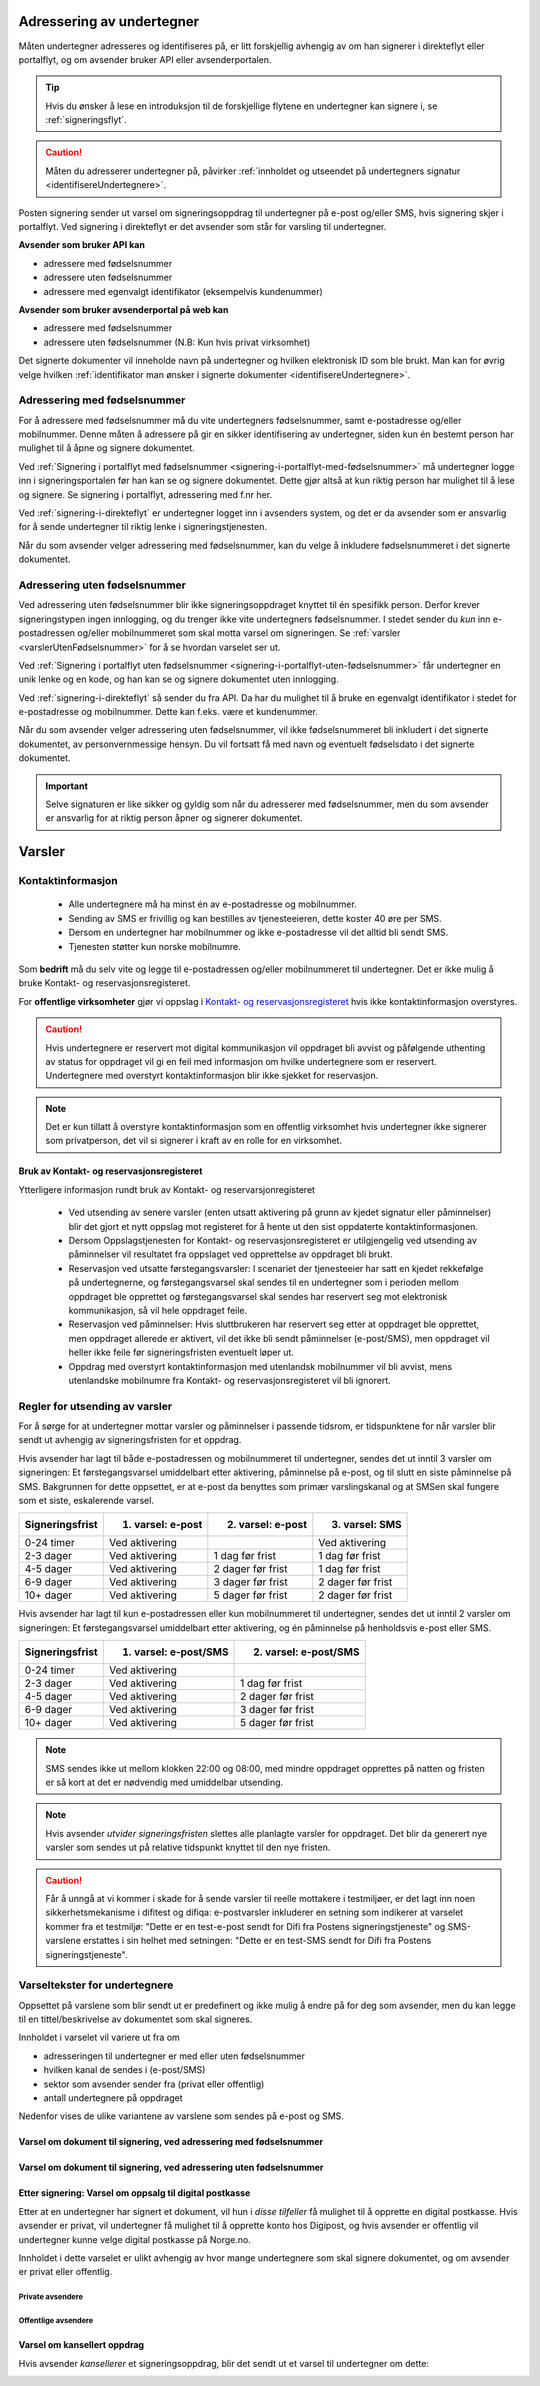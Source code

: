 .. _adressering-av-undertegner:

Adressering av undertegner
***************************
Måten undertegner adresseres og identifiseres på, er litt forskjellig avhengig av om han signerer i direkteflyt eller portalflyt, og om avsender bruker API eller avsenderportalen.

..  TIP::
    Hvis du ønsker å lese en introduksjon til de forskjellige flytene en undertegner kan signere i, se :ref:`signeringsflyt`.

..  CAUTION::
    Måten du adresserer undertegner på, påvirker :ref:`innholdet og utseendet på undertegners signatur <identifisereUndertegnere>`.

Posten signering sender ut varsel om signeringsoppdrag til undertegner på e-post og/eller SMS, hvis signering skjer i portalflyt. Ved signering i direkteflyt er det avsender som står for varsling til undertegner.

**Avsender som bruker API kan**

- adressere med fødselsnummer
- adressere uten fødselsnummer
- adressere med egenvalgt identifikator (eksempelvis kundenummer)

**Avsender som bruker avsenderportal på web kan**

- adressere med fødselsnummer
- adressere uten fødselsnummer (N.B: Kun hvis privat virksomhet)


Det signerte dokumenter vil inneholde navn på undertegner og hvilken elektronisk ID som ble brukt. Man kan for øvrig velge hvilken :ref:`identifikator man ønsker i signerte dokumenter <identifisereUndertegnere>`. 


Adressering med fødselsnummer
===============================
For å adressere med fødselsnummer må du vite undertegners fødselsnummer, samt e-postadresse og/eller mobilnummer. Denne måten å adressere på gir en sikker identifisering av undertegner, siden kun én bestemt person har mulighet til å åpne og signere dokumentet.

Ved :ref:`Signering i portalflyt med fødselsnummer <signering-i-portalflyt-med-fødselsnummer>` må undertegner logge inn i signeringsportalen før han kan se og signere dokumentet. Dette gjør altså at kun riktig person har mulighet til å lese og signere. Se signering i portalflyt, adressering med f.nr her.

Ved :ref:`signering-i-direkteflyt` er undertegner logget inn i avsenders system, og det er da avsender som er ansvarlig for å sende undertegner til riktig lenke i signeringstjenesten.

Når du som avsender velger adressering med fødselsnummer, kan du velge å inkludere fødselsnummeret i det signerte dokumentet. 


Adressering uten fødselsnummer
===============================

Ved adressering uten fødselsnummer blir ikke signeringsoppdraget knyttet til én spesifikk person. Derfor krever signeringstypen ingen innlogging, og du trenger ikke vite undertegners fødselsnummer. I stedet sender du *kun* inn e-postadressen og/eller mobilnummeret som skal motta varsel om signeringen.  Se :ref:`varsler <varslerUtenFødselsnummer>` for å se hvordan varselet ser ut.

Ved :ref:`Signering i portalflyt uten fødselsnummer <signering-i-portalflyt-uten-fødselsnummer>` får undertegner en unik lenke og en kode, og han kan se og signere dokumentet uten innlogging.

Ved :ref:`signering-i-direkteflyt`  så sender du fra API. Da har du mulighet til å bruke en egenvalgt identifikator i stedet for e-postadresse og mobilnummer. Dette kan f.eks. være et kundenummer.

Når du som avsender velger adressering uten fødselsnummer, vil ikke fødselsnummeret bli inkludert i det signerte dokumentet, av personvernmessige hensyn. Du vil fortsatt få med navn og eventuelt fødselsdato i det signerte dokumentet.

..  IMPORTANT::
    Selve signaturen er like sikker og gyldig som når du adresserer med fødselsnummer, men du som avsender er ansvarlig for at riktig person åpner og signerer dokumentet.


.. _varsler:

Varsler
********

Kontaktinformasjon
======================

 - Alle undertegnere må ha minst én av e-postadresse og mobilnummer.
 - Sending av SMS er frivillig og kan bestilles av tjenesteeieren, dette koster 40 øre per SMS.
 - Dersom en undertegner har mobilnummer og ikke e-postadresse vil det alltid bli sendt SMS.
 - Tjenesten støtter kun norske mobilnumre.

Som **bedrift** må du selv vite og legge til e-postadressen og/eller mobilnummeret til undertegner. Det er ikke mulig å bruke Kontakt- og reservasjonsregisteret.

For **offentlige virksomheter** gjør vi oppslag i `Kontakt- og reservasjonsregisteret <https://samarbeid.difi.no/kontakt-og-reservasjonsregisteret>`_ hvis ikke kontaktinformasjon overstyres.

..  CAUTION::
    Hvis undertegnere er reservert mot digital kommunikasjon vil oppdraget bli avvist og påfølgende uthenting av status for oppdraget vil gi en feil med informasjon om hvilke undertegnere som er reservert. Undertegnere med overstyrt kontaktinformasjon blir ikke sjekket for reservasjon.

..  NOTE::
    Det er kun tillatt å overstyre kontaktinformasjon som en offentlig virksomhet hvis undertegner ikke signerer som privatperson, det vil si signerer i kraft av en rolle for en virksomhet.


Bruk av Kontakt- og reservasjonsregisteret
____________________________________________

Ytterligere informasjon rundt bruk av Kontakt- og reservarsjonregisteret

 - Ved utsending av senere varsler (enten utsatt aktivering på grunn av kjedet signatur eller påminnelser) blir det gjort et nytt oppslag mot registeret for å hente ut den sist oppdaterte kontaktinformasjonen.
 - Dersom Oppslagstjenesten for Kontakt- og reservasjonsregisteret er utilgjengelig ved utsending av påminnelser vil resultatet fra oppslaget ved opprettelse av oppdraget bli brukt.
 - Reservasjon ved utsatte førstegangsvarsler: I scenariet der tjenesteeier har satt en kjedet rekkefølge på undertegnerne, og førstegangsvarsel skal sendes til en undertegner som i perioden mellom oppdraget ble opprettet og førstegangsvarsel skal sendes har reservert seg mot elektronisk kommunikasjon, så vil hele oppdraget feile.
 - Reservasjon ved påminnelser: Hvis sluttbrukeren har reservert seg etter at oppdraget ble opprettet, men oppdraget allerede er aktivert, vil det ikke bli sendt påminnelser (e-post/SMS), men oppdraget vil heller ikke feile før signeringsfristen eventuelt løper ut.
 - Oppdrag med overstyrt kontaktinformasjon med utenlandsk mobilnummer vil bli avvist, mens utenlandske mobilnumre fra Kontakt- og reservasjonsregisteret vil bli ignorert.


Regler for utsending av varsler
=================================

For å sørge for at undertegner mottar varsler og påminnelser i passende tidsrom, er tidspunktene for når varsler blir sendt ut avhengig av signeringsfristen for et oppdrag.

Hvis avsender har lagt til både e-postadressen og mobilnummeret til undertegner, sendes det ut inntil 3 varsler om signeringen: Et førstegangsvarsel umiddelbart etter aktivering, påminnelse på e-post, og til slutt en siste påminnelse på SMS. Bakgrunnen for dette oppsettet, er at e-post da benyttes som primær varslingskanal og at SMSen skal fungere som et siste, eskalerende varsel.

=============== ================= ================= =================
Signeringsfrist 1. varsel: e-post 2. varsel: e-post 3. varsel: SMS
=============== ================= ================= =================
0-24 timer      Ved aktivering                      Ved aktivering
2-3 dager       Ved aktivering    1 dag før frist   1 dag før frist
4-5 dager       Ved aktivering    2 dager før frist 1 dag før frist
6-9 dager       Ved aktivering    3 dager før frist 2 dager før frist
10+ dager       Ved aktivering    5 dager før frist 2 dager før frist
=============== ================= ================= =================

.. raw:: html

   <!-- Tabellen er generert vha. http://www.tablesgenerator.com/markdown_tables -->

Hvis avsender har lagt til kun e-postadressen eller kun mobilnummeret til undertegner, sendes det ut inntil 2 varsler om signeringen: Et førstegangsvarsel umiddelbart etter aktivering, og én påminnelse på henholdsvis e-post eller SMS. 

=============== ===================== =====================
Signeringsfrist 1. varsel: e-post/SMS 2. varsel: e-post/SMS
=============== ===================== =====================
0-24 timer      Ved aktivering
2-3 dager       Ved aktivering        1 dag før frist
4-5 dager       Ved aktivering        2 dager før frist
6-9 dager       Ved aktivering        3 dager før frist
10+ dager       Ved aktivering        5 dager før frist
=============== ===================== =====================

.. raw:: html

   <!-- Tabellen er generert vha. http://www.tablesgenerator.com/markdown_tables -->

.. NOTE:: SMS sendes ikke ut mellom klokken 22:00 og 08:00, med mindre oppdraget opprettes på natten og fristen er så kort at det er nødvendig med umiddelbar utsending.

.. NOTE:: Hvis avsender *utvider signeringsfristen* slettes alle planlagte varsler for oppdraget. Det blir da generert nye varsler som sendes ut på relative tidspunkt knyttet til den nye fristen.

.. CAUTION:: Får å unngå at vi kommer i skade for å sende varsler til reelle mottakere i testmiljøer, er det lagt inn noen sikkerhetsmekanisme i difitest og difiqa: e-postvarsler inkluderer en setning som indikerer at varselet kommer fra et testmiljø: "Dette er en test-e-post sendt for Difi fra Postens signeringstjeneste" og SMS-varslene erstattes i sin helhet med setningen: "Dette er en test-SMS sendt for Difi fra Postens signeringstjeneste".


Varseltekster for undertegnere
===============================

Oppsettet på varslene som blir sendt ut er predefinert og ikke mulig å endre på for deg som avsender, men du kan legge til en tittel/beskrivelse av dokumentet som skal signeres. 

Innholdet i varselet vil variere ut fra om

- adresseringen til undertegner er med eller uten fødselsnummer
- hvilken kanal de sendes i (e-post/SMS)
- sektor som avsender sender fra (privat eller offentlig)
- antall undertegnere på oppdraget

Nedenfor vises de ulike variantene av varslene som sendes på e-post og SMS.


Varsel om dokument til signering, ved adressering med fødselsnummer
____________________________________________________________________

..  tabs::

    ..  tab:: E-post 1. varsel

        **Emne**: Dokument til signering fra [*Avsender*]

        Hei!

        Du har fått en forespørsel om å signere et dokument fra [*Avsender*]: [*Tittel på dokumentet*].
        
        Dokumentet er nå signert av [*antall*] og må signeres innen [*signeringsfrist*] / Dokumentet må signeres innen [*signeringsfrist*].
        
        Du kan signere med [*disse elektroniske e-IDene*].

        Logg deg inn på [*signering.posten.no/logginn*] for å signere dokumentet.

        Hilsen Posten
    
      
    ..  tab:: E-post 2. varsel

        **Emne**: Påminnelse: Dokument til signering fra [*Avsender*]

        Hei!

        Vi vil minne om at du fortsatt har et dokument til signering fra [*Avsender*]: [*Tittel på dokumentet*].
        
        Dokumentet er nå signert av [*antall*] og må signeres innen [*signeringsfrist*] / Dokumentet må signeres innen [*signeringsfrist*].
        
        Du kan signere med [*disse elektroniske e-IDene*].

        Logg deg inn på [*signering.posten.no/logginn*] for å signere dokumentet.

        Rekker du ikke å signere innen fristen? Usignerte dokumenter slettes når fristen går ut. Kontakt [*Avsender*] for å få dokumentet tilsendt på nytt.

        Hilsen Posten


..  tabs::

    ..  tab:: SMS 1. varsel

        Du har et dokument til signering fra [*Avsender*]. Logg inn og signer på [*signering.posten.no/logginn*] innen [*signeringsfrist*].
         
    ..  tab:: SMS 2./3. varsel

        Du har et usignert dokument fra [*Avsender*]. Logg inn og signer på [*signering.posten.no/logginn*] innen [*signeringsfrist*].
         
.. _varslerUtenFødselsnummer:

Varsel om dokument til signering, ved adressering uten fødselsnummer
____________________________________________________________________

..  tabs::
         
    ..  tab:: E-post 1. varsel

        **Emne**: Dokument til signering fra [*Avsender*]

        Hei!
        Du har fått en forespørsel om å signere et dokument fra [*Avsender*]: [*Dokumenttittel*].
        
        Dokumentet er nå signert av [*antall*] og må signeres innen [*signeringsfrist*] / Dokumentet må signeres innen [*signeringsfrist*].
        
        Du kan signere med *disse elektroniske ID-ene*.
        
        Slik signerer du:
        1) Klikk på lenken under
        2) Skriv inn sikkerhetskode XXXX
        3) Les og signer dokumentet
        
        [*https://signering.posten.no/uniklenke*]
        
        Hilsen Posten
         
    ..  tab:: E-post 2. varsel

        **Emne**: Dokument til signering fra [*Avsender*]
        
        Hei!
        Vi vil minne om at du fortsatt har et dokument til signering fra [*Avsender*]: [*Dokumenttittel*].
        
        [*Dokumentet er nå signert av [*antall*] og må signeres innen [*signeringsfrist*] / Dokumentet må signeres innen [*signeringsfrist*].
               
        Du kan signere med [*disse elektroniske ID-ene*].
        
        Slik signerer du:
        1) Klikk på lenken under
        2) Skriv inn sikkerhetskode [*XXX*]
        3) Les og signer dokumentet
        
        [*https://signering.posten.no/uniklenke*]
        
        Rekker du ikke å signere innen fristen?
        Usignerte dokumenter slettes når fristen går ut. Kontakt [*Avsender*] for å få dokumentet tilsendt på nytt.
               
        Hilsen Posten

.. tabs::
         
    ..  tab:: SMS 1. varsel

        Hei! [*Avsender*] ber deg signere et dokument. Bruk kode [*XXXX*] på [*https://signering.posten.no/uniklenke*] før [*signeringsfrist*].
         
    ..  tab:: SMS 2./3. varsel

        Hei! Husk signering for [*Avsender*]. Bruk kode [*XXXX*] på [*https://signering.posten.no/uniklenke*] før [*signeringsfrist*].



Etter signering: Varsel om oppsalg til digital postkasse
________________________________________________________

Etter at en undertegner har signert et dokument, vil hun i *disse tilfeller* få mulighet til å opprette en digital postkasse. Hvis avsender er privat, vil undertegner få mulighet til å opprette konto hos Digipost, og hvis avsender er offentlig vil undertegner kunne velge digital postkasse på Norge.no.

Innholdet i dette varselet er ulikt avhengig av hvor mange undertegnere som skal signere dokumentet, og om avsender er privat eller offentlig.

Private avsendere
^^^^^^^^^^^^^^^^^^^

..  tabs::

    ..  tab:: E-post, én undertegner

        **Emne**: Motta det signerte dokumentet i Digipost

        Hei!

        Du har nettopp signert et dokument fra [*Avsender*] gjennom Posten signering.

        Hvis du oppretter en konto i Digipost innen 7 dager, sendes dokumentet du signerte automatisk dit. Da har du det              lett tilgjengelig når du trenger det!
         
        Registrer deg i Digipost: https://www.digipost.no/app/registrering ,

        Hilsen Posten
    
    ..  tab:: E-post, flere undertegnere

        **Emne**: Motta det signerte dokumentet i Digipost

        Hei!

        Du har tidligere signert et dokument fra [*Avsender*] gjennom Posten signering. Nå har alle undertegnerne signert, og avsender har mottatt det ferdigsignerte dokumentet.

        Hvis du også ønsker å motta dokumentet med alle signaturer, må du opprette en konto i Digipost innen 7 dager. Da sendes dokumentet automatisk dit, så har du det lett tilgjengelig når du trenger det.

        Registrer deg i Digipost: https://www.digipost.no/app/registrering ,
         
        Hilsen Posten
        
        
..  tabs::

    ..  tab:: SMS, én undertegner
       
        Hei, du har nettopp signert et dokument fra [*Avsender*] gjennom Posten signering.
        Hvis du oppretter en konto i Digipost innen 7 dager, sendes dokumentet du signerte automatisk dit: https://www.digipost.no/app/registrering

    ..  tab:: SMS, flere undertegnere
       
        Hei! Du har tidligere signert et dokument fra [*Avsender*] gjennom Posten signering.

        Nå har alle undertegnerne signert. Hvis du også ønsker å motta dokumentet med alle signaturer, må du opprette en konto i Digipost innen 7 dager. Da sendes dokumentet automatisk dit, så har du det lett tilgjengelig når du trenger            det: https://www.digipost.no/app/registrering


Offentlige avsendere
^^^^^^^^^^^^^^^^^^^^^
      
..  tabs::
      
    ..  tab:: E-post, én undertegner
       
        **Emne**: Motta det signerte dokumentet i din digitale postkasse

        Hei!

        Du har nettopp signert et dokument fra [*Avsender*] gjennom den nasjonale fellesløsningen e-Signering.

        Hvis du oppretter en konto i Digipost innen 7 dager, sendes dokumentet du signerte automatisk dit. Da har du det lett tilgjengelig når du trenger det!

        Opprett digital postkasse:
        https://www.norge.no/velg-digital-postkasse
 
    ..  tab:: E-post, flere undertegnere
       
        **Emne**: Motta det signerte dokumentet i din digitale postkasse

        Hei!

        Du har tidligere signert et dokument fra [*Avsender*] gjennom den nasjonale fellesløsningen e-Signering. Nå har alle undertegnerne signert, og avsender har mottatt det ferdigsignerte dokumentet. Hvis du også ønsker å motta dokumentet          med alle signaturer, må du opprette en digital postkasse innen 7 dager. Da sendes dokumentet automatisk dit, så har du det tilgjengelig når du trenger det!
         
        Opprett digital postkasse:
        https://www.norge.no/velg-digital-postkasse
        
..  tabs::
      
    ..  tab:: SMS, én undertegner
       
        Hei, du har nettopp signert et dokument fra [*Avsender*] gjennom den nasjonale fellesløsningen e-Signering.
        Hvis du oppretter en digital postkasse innen 7 dager, sendes dokumentet du signerte automatisk dit:                            https://www.norge.no/velg-digital-postkasse

    ..  tab:: SMS, flere undertegnere
       
        Hei, du har tidligere signert et dokument fra [*Avsender*] gjennom den nasjonale fellesløsningen e-Signering. Nå har alle undertegnerne signert. Hvis du også ønsker å motta dokumentet med alle signaturer, må du opprette en digital postkasse innen 7 dager. Da sendes dokumentet automatisk dit, så har du det lett tilgjengelig når du trenger det: https://www.norge.no/velg-digital-postkasse


Varsel om kansellert oppdrag
_______________________________

Hvis avsender *kansellerer* et signeringsoppdrag, blir det sendt ut et varsel til undertegner om dette:

..  tabs::
      
    ..  tab:: E-post
       
        **Emne**: Kansellert: Dokument til signering fra [*Avsender*]
        
        Hei!
        [*Avsender*] har trukket tilbake forespørselen om signering av [*Dokumenttittel*].
        Kontakt [*Avsender*] om du lurer på hvorfor de kansellerte, eller om du ønsker dokumentet tilsendt på nytt.
        
        Hilsen Posten


.. _varseltekster-for-avsendere:

